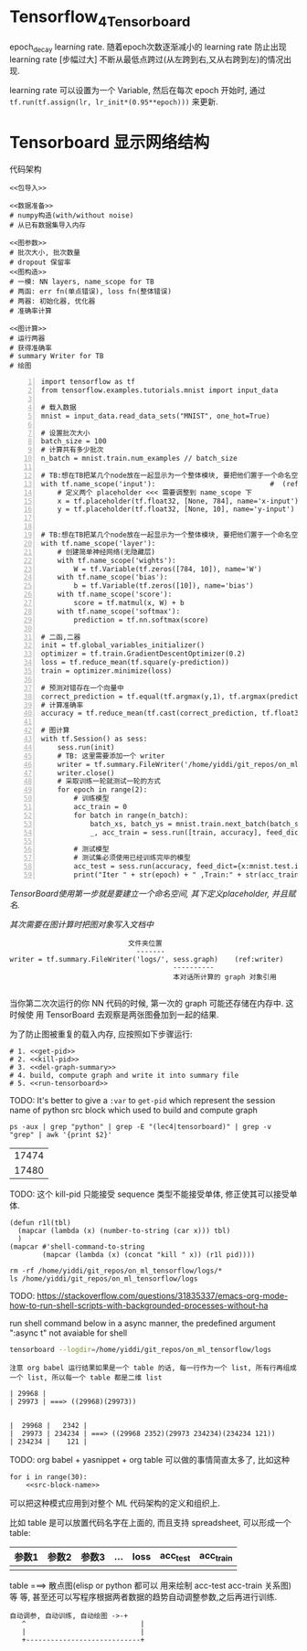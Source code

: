 * Tensorflow_4_Tensorboard

epoch_decay learning rate. 随着epoch次数逐渐减小的 learning rate 防止出现
learning rate [步幅过大] 不断从最低点跨过(从左跨到右,又从右跨到左)的情况出现.

learning rate 可以设置为一个 Variable, 然后在每次 epoch 开始时, 通过
~tf.run(tf.assign(lr, lr_init*(0.95**epoch)))~ 来更新.



* Tensorboard 显示网络结构

代码架构
#+BEGIN_SRC ipython :tangle yes :noweb yes :session lec2-simple-MNIST :exports code :async t :results raw drawer
  <<包导入>>

  <<数据准备>>
  # numpy构造(with/without noise)
  # 从已有数据集导入内存

  <<图参数>>
  # 批次大小, 批次数量
  # dropout 保留率
  <<图构造>>
  # 一模: NN layers, name_scope for TB
  # 两函: err fn(单点错误), loss fn(整体错误)
  # 两器: 初始化器, 优化器
  # 准确率计算

  <<图计算>>
  # 运行两器
  # 获得准确率
  # summary Writer for TB
  # 绘图
#+END_SRC


  #+BEGIN_SRC ipython -n :tangle yes :session lec4-tensorboard :exports code :async t :results raw drawer
  import tensorflow as tf
  from tensorflow.examples.tutorials.mnist import input_data

  # 载入数据
  mnist = input_data.read_data_sets("MNIST", one_hot=True)

  # 设置批次大小
  batch_size = 100
  # 计算共有多少批次
  n_batch = mnist.train.num_examples // batch_size

  # TB:想在TB把某几个node放在一起显示为一个整体模块, 要把他们置于一个命名空间
  with tf.name_scope('input'):                            #  (ref:name_scope)
      # 定义两个 placeholder <<< 需要调整到 name_scope 下
      x = tf.placeholder(tf.float32, [None, 784], name='x-input')
      y = tf.placeholder(tf.float32, [None, 10], name='y-input')


  # TB:想在TB把某几个node放在一起显示为一个整体模块, 要把他们置于一个命名空间
  with tf.name_scope('layer'):
      # 创建简单神经网络(无隐藏层)
      with tf.name_scope('wights'):
          W = tf.Variable(tf.zeros([784, 10]), name='W')
      with tf.name_scope('bias'):
          b = tf.Variable(tf.zeros([10]), name='bias')
      with tf.name_scope('score'):
          score = tf.matmul(x, W) + b
      with tf.name_scope('softmax'):
          prediction = tf.nn.softmax(score)

  # 二函,二器
  init = tf.global_variables_initializer()
  optimizer = tf.train.GradientDescentOptimizer(0.2)
  loss = tf.reduce_mean(tf.square(y-prediction))
  train = optimizer.minimize(loss)

  # 预测对错存在一个向量中
  correct_prediction = tf.equal(tf.argmax(y,1), tf.argmax(prediction, 1)) # (ref:count correct prediction)
  # 计算准确率
  accuracy = tf.reduce_mean(tf.cast(correct_prediction, tf.float32))

  # 图计算
  with tf.Session() as sess:
      sess.run(init)
      # TB: 这里需要添加一个 writer
      writer = tf.summary.FileWriter('/home/yiddi/git_repos/on_ml_tensorflow/logs/', sess.graph) #   (ref:writer)
      writer.close()
      # 采取训练一轮就测试一轮的方式
      for epoch in range(2):
          # 训练模型
          acc_train = 0
          for batch in range(n_batch):
              batch_xs, batch_ys = mnist.train.next_batch(batch_size)
              _, acc_train = sess.run([train, accuracy], feed_dict={x:batch_xs, y:batch_ys})

          # 测试模型
          # 测试集必须使用已经训练完毕的模型
          acc_test = sess.run(accuracy, feed_dict={x:mnist.test.images, y:mnist.test.labels})
          print("Iter " + str(epoch) + " ,Train:" + str(acc_train) + " ,Test:" + str(acc_test))
#+END_SRC

#+RESULTS:
:RESULTS:
# Out[1]:
:END:


#+DOWNLOADED: /tmp/screenshot.png @ 2018-07-30 00:33:23
[[file:Tensorboard 显示网络结构/screenshot_2018-07-30_00-33-23.png]]


[[(name_scope)][TensorBoard使用第一步就是要建立一个命名空间, 其下定义placeholder, 并且赋名.]]


[[(writer)][其次需要在图计算时把图对象写入文档中]]

#+BEGIN_EXAMPLE
                                   文件夹位置
                                     -------
      writer = tf.summary.FileWriter('logs/', sess.graph)    (ref:writer)
                                              ----------
                                              本对话所计算的 graph 对象引用

#+END_EXAMPLE

当你第二次次运行的你 NN 代码的时候, 第一次的 graph 可能还存储在内存中. 这时候使
用 TensorBoard 去观察是两张图叠加到一起的结果.


为了防止图被重复的载入内存, 应按照如下步骤运行:
#+NAME: process-to-avoid-reload-graph
#+BEGIN_SRC ipython :tangle yes :noweb yes :session :exports code :async t :results raw drawer
  # 1. <<get-pid>>
  # 2. <<kill-pid>>
  # 3. <<del-graph-summary>>
  # 4. build, compute graph and write it into summary file
  # 5. <<run-tensorboard>>
#+END_SRC

#+RESULTS: process-to-avoid-reload-graph
:RESULTS:
# Out[1]:
:END:


TODO: It's better to give a ~:var~ to ~get-pid~ which represent the session name
of python src block which used to build and compute graph

#+name: get-pid
#+BEGIN_SRC shell :results outputs
ps -aux | grep "python" | grep -E "(lec4|tensorboard)" | grep -v "grep" | awk '{print $2}'
#+END_SRC

#+RESULTS: get-pid
| 17474 |
| 17480 |


TODO: 这个 kill-pid 只能接受 sequence 类型不能接受单体, 修正使其可以接受单体.
#+name: kill-pid
#+BEGIN_SRC elisp :results outpout :var pid=get-pid
  (defun r1l(tbl)
    (mapcar (lambda (x) (number-to-string (car x))) tbl)
    )
  (mapcar #'shell-command-to-string
          (mapcar (lambda (x) (concat "kill " x)) (r1l pid))))
#+END_SRC

#+RESULTS:
|   |   |   |

#+name: del-graph-summary
#+BEGIN_SRC shell :results output
  rm -rf /home/yiddi/git_repos/on_ml_tensorflow/logs/*
  ls /home/yiddi/git_repos/on_ml_tensorflow/logs
#+END_SRC


TODO:
https://stackoverflow.com/questions/31835337/emacs-org-mode-how-to-run-shell-scripts-with-backgrounded-processes-without-ha

run shell command below in a async manner, the predefined argument ":async t"
not avaiable for shell
#+name: run-tensorboard
#+BEGIN_SRC sh :session YiddiTensorboard :results outputs :async t
tensorboard --logdir=/home/yiddi/git_repos/on_ml_tensorflow/logs
#+END_SRC

#+RESULTS:




#+BEGIN_EXAMPLE
注意 org babel 运行结果如果是一个 table 的话, 每一行作为一个 list, 所有行再组成
一个 list, 所以每一个 table 都是二维 list

| 29968 |
| 29973 | ===> ((29968)(29973))


|  29968 |   2342 |
|  29973 | 234234 | ===> ((29968 2352)(29973 234234)(234234 121))
| 234234 |    121 |
#+END_EXAMPLE


TODO:
org babel + yasnippet + org table 可以做的事情简直太多了, 比如这种
#+BEGIN_SRC ipython :tangle yes :session :exports code :async t :results raw drawer
  for i in range(30):
      <<src-block-name>>
#+END_SRC
可以把这种模式应用到对整个 ML 代码架构的定义和组织上.

比如 table 是可以放置代码名字在上面的, 而且支持 spreadsheet, 可以形成一个 table:

| 参数1 | 参数2 | 参数3 | ... | loss | acc_test | acc_train |
|-------+-------+-------+-----+------+----------+-----------|
|       |       |       |     |      |          |           |

table ===> 散点图(elisp or python 都可以 用来绘制 acc-test acc-train 关系图) 等
等, 甚至还可以写程序根据两者数据的趋势自动调整参数,之后再进行训练.

#+BEGIN_EXAMPLE
      自动调参, 自动训练, 自动绘图 ->-+
         ^                            |
         |                            |
         +----------------------------+
#+END_EXAMPLE
